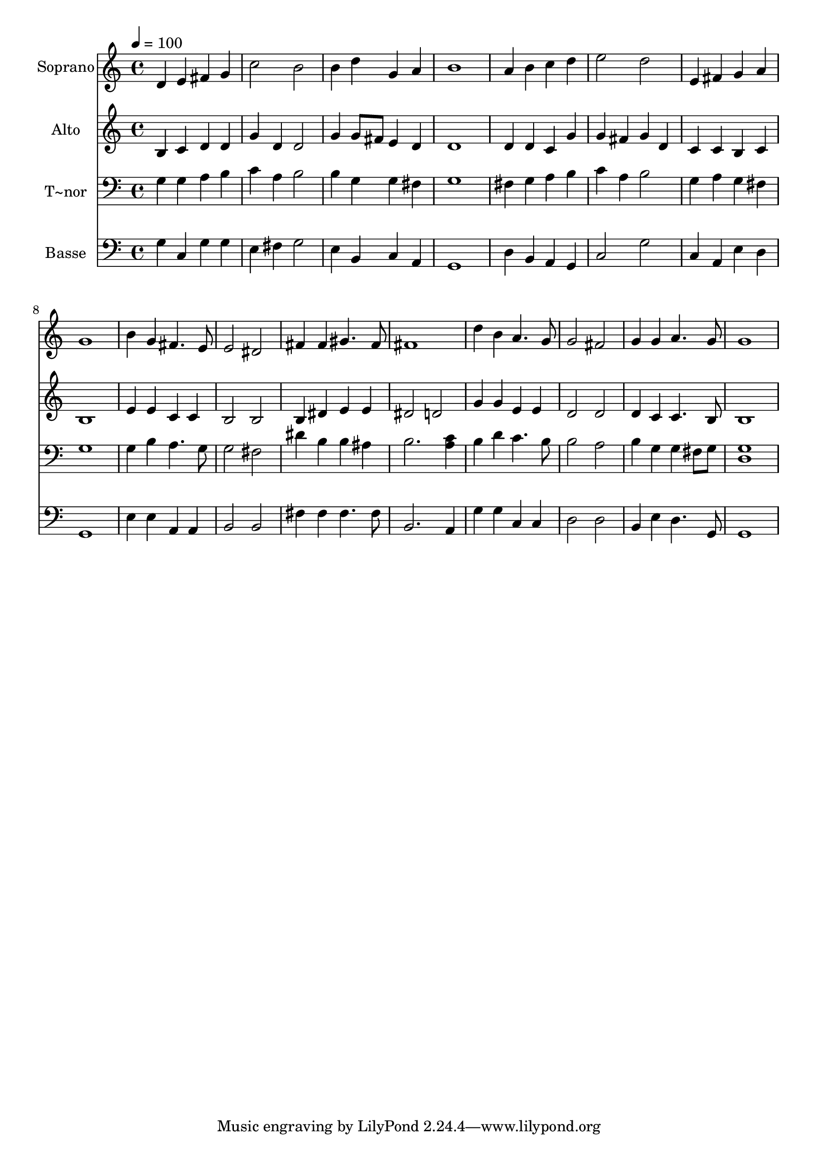 % Lily was here -- automatically converted by /usr/bin/midi2ly from 287.mid
\version "2.14.0"

\layout {
  \context {
    \Voice
    \remove "Note_heads_engraver"
    \consists "Completion_heads_engraver"
    \remove "Rest_engraver"
    \consists "Completion_rest_engraver"
  }
}

trackAchannelA = {
  
  \time 4/4 
  
  \tempo 4 = 100 
  
}

trackA = <<
  \context Voice = voiceA \trackAchannelA
>>


trackBchannelA = {
  
  \set Staff.instrumentName = "Soprano"
  
}

trackBchannelB = \relative c {
  d'4 e fis g 
  | % 2
  c2 b 
  | % 3
  b4 d g, a 
  | % 4
  b1 
  | % 5
  a4 b c d 
  | % 6
  e2 d 
  | % 7
  e,4 fis g a 
  | % 8
  g1 
  | % 9
  b4 g fis4. e8 
  | % 10
  e2 dis 
  | % 11
  fis4 fis gis4. fis8 
  | % 12
  fis1 
  | % 13
  d'4 b a4. g8 
  | % 14
  g2 fis 
  | % 15
  g4 g a4. g8 
  | % 16
  g1 
  | % 17
  
}

trackB = <<
  \context Voice = voiceA \trackBchannelA
  \context Voice = voiceB \trackBchannelB
>>


trackCchannelA = {
  
  \set Staff.instrumentName = "Alto"
  
}

trackCchannelC = \relative c {
  b'4 c d d 
  | % 2
  g d d2 
  | % 3
  g4 g8 fis e4 d 
  | % 4
  d1 
  | % 5
  d4 d c g' 
  | % 6
  g fis g d 
  | % 7
  c c b c 
  | % 8
  b1 
  | % 9
  e4 e c c 
  | % 10
  b2 b 
  | % 11
  b4 dis e e 
  | % 12
  dis2 d 
  | % 13
  g4 g e e 
  | % 14
  d2 d 
  | % 15
  d4 c c4. b8 
  | % 16
  b1 
  | % 17
  
}

trackC = <<
  \context Voice = voiceA \trackCchannelA
  \context Voice = voiceB \trackCchannelC
>>


trackDchannelA = {
  
  \set Staff.instrumentName = "T~nor"
  
}

trackDchannelC = \relative c {
  g'4 g a b 
  | % 2
  c a b2 
  | % 3
  b4 g g fis 
  | % 4
  g1 
  | % 5
  fis4 g a b 
  | % 6
  c a b2 
  | % 7
  g4 a g fis 
  | % 8
  g1 
  | % 9
  g4 b a4. g8 
  | % 10
  g2 fis 
  | % 11
  dis'4 b b ais 
  | % 12
  b2. <c a >4 
  | % 13
  b d c4. b8 
  | % 14
  b2 a 
  | % 15
  b4 g g fis8 g 
  | % 16
  <g d >1 
  | % 17
  
}

trackD = <<

  \clef bass
  
  \context Voice = voiceA \trackDchannelA
  \context Voice = voiceB \trackDchannelC
>>


trackEchannelA = {
  
  \set Staff.instrumentName = "Basse"
  
}

trackEchannelC = \relative c {
  g'4 c, g' g 
  | % 2
  e fis g2 
  | % 3
  e4 b c a 
  | % 4
  g1 
  | % 5
  d'4 b a g 
  | % 6
  c2 g' 
  | % 7
  c,4 a e' d 
  | % 8
  g,1 
  | % 9
  e'4 e a, a 
  | % 10
  b2 b 
  | % 11
  fis'4 fis fis4. fis8 
  | % 12
  b,2. a4 
  | % 13
  g' g c, c 
  | % 14
  d2 d 
  | % 15
  b4 e d4. g,8 
  | % 16
  g1 
  | % 17
  
}

trackE = <<

  \clef bass
  
  \context Voice = voiceA \trackEchannelA
  \context Voice = voiceB \trackEchannelC
>>


\score {
  <<
    \context Staff=trackB \trackA
    \context Staff=trackB \trackB
    \context Staff=trackC \trackA
    \context Staff=trackC \trackC
    \context Staff=trackD \trackA
    \context Staff=trackD \trackD
    \context Staff=trackE \trackA
    \context Staff=trackE \trackE
  >>
  \layout {}
  \midi {}
}
